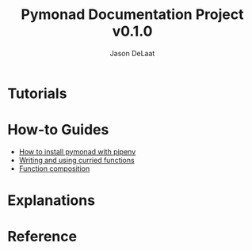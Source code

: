 #+TITLE: Pymonad Documentation Project v0.1.0
#+author: Jason DeLaat
#+email: jason.develops@gmail.com
* Tutorials
* How-to Guides
  - [[./how-to/install-pymonad-with-pipenv.org][How to install pymonad with pipenv]]
  - [[file:how-to/curried-functions.org][Writing and using curried functions]]
  - [[file:how-to/function-composition.org][Function composition]]
* Explanations
* Reference
